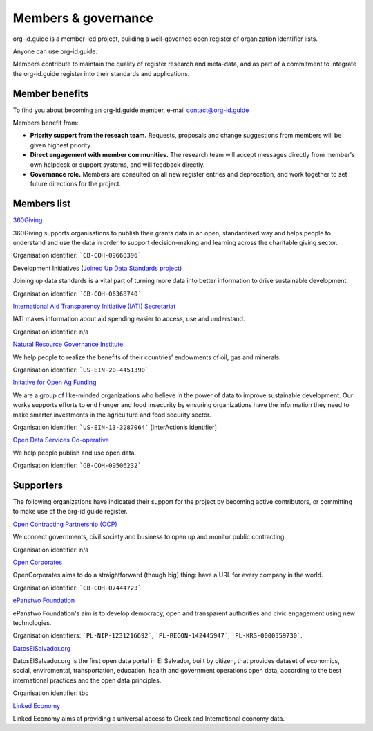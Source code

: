 Members & governance
====================

.. raw:: html

    <style><!--
        img {
            float:right;
            width:200px;
            padding:10px;
        }
    --></style>

org-id.guide is a member-led project, building a well-governed open register of organization identifier lists.

Anyone can use org-id.guide. 

Members contribute to maintain the quality of register research and meta-data, and as part of a commitment to integrate the org-id.guide register into their standards and applications.

Member benefits
---------------

To find you about becoming an org-id.guide member, e-mail contact@org-id.guide 

Members benefit from: 

* **Priority support from the reseach team.** Requests, proposals and change suggestions from members will be given highest priority. 
* **Direct engagement with member communities.** The research team will accept messages directly from member's own helpdesk or support systems, and will feedback directly.
* **Governance role.** Members are consulted on all new register entries and deprecation, and work together to set future directions for the project.

..
    * **Discounted data QA support.** Members get a discount on data QA support.   TODO: CHECK THIS POINT

Members list
------------

.. image:: assets/logos/360giving-logo.png
  :alt: 360Giving

.. container:: text-bold

    `360Giving <http://www.threesixtygiving.org>`_

360Giving supports organisations to publish their grants data in an open, standardised way and helps people to understand and use the data in order to support decision-making and learning across the charitable giving sector.

Organisation identifier: ```GB-COH-09668396```

.. image:: assets/logos/devinit.jpg
  :alt: Development Initiatives

.. container:: text-bold

    Development Initiatives (`Joined Up Data Standards project <http://juds.joinedupdata.org/>`_)

Joining up data standards is a vital part of turning more data into better information to drive sustainable development.

Organisation identifier: ```GB-COH-06368740```

.. image:: assets/logos/iatilogo.png
  :alt: IATI

.. container:: text-bold

    `International Aid Transparency Initiative (IATI) Secretariat <http://www.aidtransparency.net/governance/secretariat>`_

IATI makes information about aid spending easier to access, use and understand.

Organisation identifier: n/a

.. image:: assets/logos/nrgi-logo.png
  :alt: NRGI

.. container:: text-bold

    `Natural Resource Governance Institute <http://www.resourcegovernance.org/>`_

We help people to realize the benefits of their countries’ endowments of oil, gas and minerals.

Organisation identifier: ```US-EIN-20-4451390```

.. image:: assets/logos/openagfunding.jpg
  :alt: Initative for Open Ag Funding

.. container:: text-bold

    `Initative for Open Ag Funding <https://www.interaction.org/project/open-ag-funding/overview>`_

We are a group of like-minded organizations who believe in the power of data to improve sustainable development. Our works supports efforts to end hunger and food insecurity by ensuring organizations have the information they need to make smarter investments in the agriculture and food security sector.

Organisation identifier: ```US-EIN-13-3287064``` [InterAction’s identifier]

.. image:: assets/logos/open-data-services-coop-logo.png
  :alt: Open Data Services Co-operative

.. container:: text-bold

    `Open Data Services Co-operative <http://www.opendataservices.coop>`_

We help people publish and use open data.

Organisation identifier: ```GB-COH-09506232```

Supporters
----------

The following organizations have indicated their support for the project by becoming active contributors, or committing to make use of the org-id.guide register. 

.. image:: assets/logos/ocp_logo.png
  :alt: Open Contracting Partnership

.. container:: text-bold

    `Open Contracting Partnership (OCP) <http://www.open-contracting.org/>`_

We connect governments, civil society and business to open up and monitor public contracting.

Organisation identifier: n/a

.. image:: assets/logos/oclogo.png
  :alt: Open Corporates

.. container:: text-bold

    `Open Corporates <http://www.opencorporates.com>`_

OpenCorporates aims to do a straightforward (though big) thing: have a URL for every company in the world.

Organisation identifier: ```GB-COH-07444723```

.. image:: assets/logos/epl.png
  :alt: ePaństwo Foundation

.. container:: text-bold

    `ePaństwo Foundation <http://epf.org.pl/>`_

ePaństwo Foundation's aim is to develop democracy, open and transparent authorities and civic engagement using new technologies.

Organisation identifiers: ```PL-NIP-1231216692```, ```PL-REGON-142445947```,  ```PL-KRS-0000359730```.

.. image:: assets/logos/datoselsalvador.png
  :alt: DatosElSalvador.org

.. container:: text-bold

    `DatosElSalvador.org <http://DatosElSalvador.org>`_

DatosElSalvador.org is the first open data portal in El Salvador, built by citizen, that provides dataset of economics, social, enviromental, transportation, education, health and government operations open data, according to the best international practices and the open data principles.

Organisation identifier: tbc

.. image:: assets/logos/linked_economy.png
  :alt: Linked Economy

.. container:: text-bold

    `Linked Economy <http://linkedeconomy.org/>`_

Linked Economy aims at providing a universal access to Greek and International economy data.
